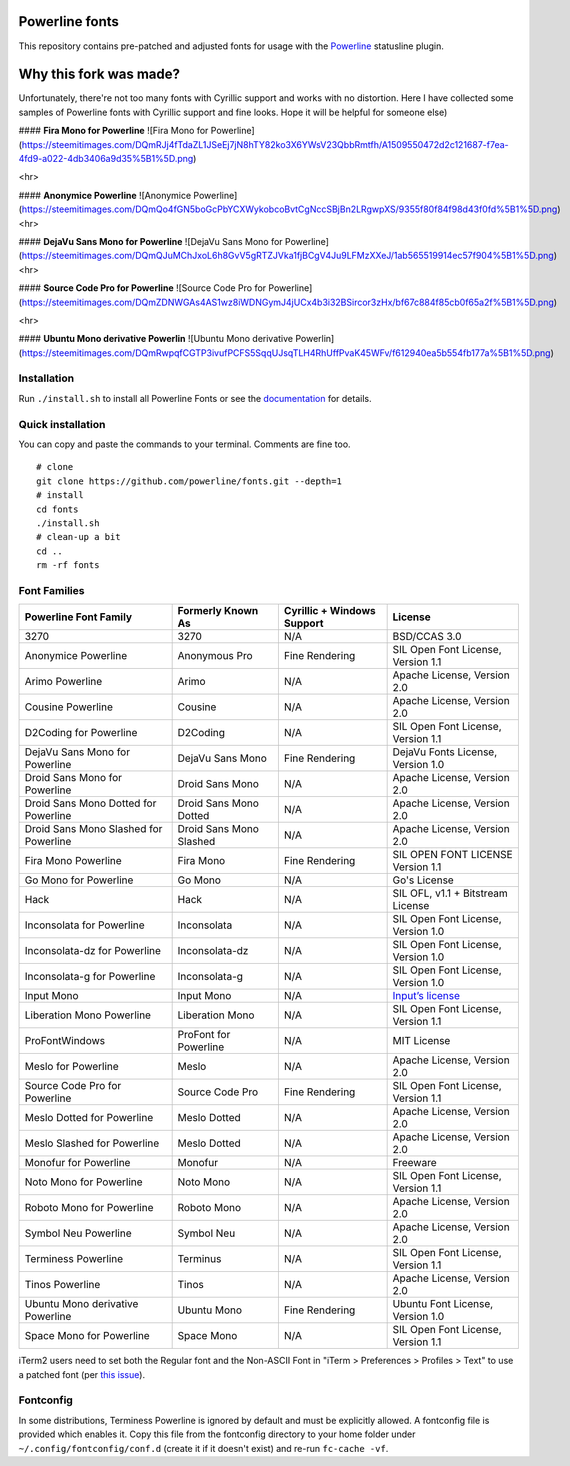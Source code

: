 Powerline fonts
===============

This repository contains pre-patched and adjusted fonts for usage with
the `Powerline <https://github.com/powerline/powerline>`_ statusline plugin.

Why this fork was made?
===============
Unfortunately, there're not too many fonts with Cyrillic support and works with no distortion. Here I have collected some samples of Powerline fonts with Cyrillic support and fine looks. Hope it will be helpful for someone else)

#### **Fira Mono for Powerline**
![Fira Mono for Powerline](https://steemitimages.com/DQmRJj4fTdaZL1JSeEj7jN8hTY82ko3X6YWsV23QbbRmtfh/A1509550472d2c121687-f7ea-4fd9-a022-4db3406a9d35%5B1%5D.png)

<hr>

#### **Anonymice Powerline**
![Anonymice Powerline](https://steemitimages.com/DQmQo4fGN5boGcPbYCXWykobcoBvtCgNccSBjBn2LRgwpXS/9355f80f84f98d43f0fd%5B1%5D.png)
<hr>

#### **DejaVu Sans Mono for Powerline**
![DejaVu Sans Mono for Powerline](https://steemitimages.com/DQmQJuMChJxoL6h8GvV5gRTZJVka1fjBCgV4Ju9LFMzXXeJ/1ab565519914ec57f904%5B1%5D.png)
<hr>

#### **Source Code Pro for Powerline**
![Source Code Pro for Powerline](https://steemitimages.com/DQmZDNWGAs4AS1wz8iWDNGymJ4jUCx4b3i32BSircor3zHx/bf67c884f85cb0f65a2f%5B1%5D.png)

<hr>

#### **Ubuntu Mono derivative Powerlin**
![Ubuntu Mono derivative Powerlin](https://steemitimages.com/DQmRwpqfCGTP3ivufPCFS5SqqUJsqTLH4RhUffPvaK45WFv/f612940ea5b554fb177a%5B1%5D.png)


Installation
------------

Run ``./install.sh`` to install all Powerline Fonts or see the documentation_ for details.

.. _documentation: https://powerline.readthedocs.org/en/latest/installation/linux.html#fonts-installation

Quick installation
------------------

You can copy and paste the commands to your terminal. Comments are fine too.
::
    # clone
    git clone https://github.com/powerline/fonts.git --depth=1
    # install
    cd fonts
    ./install.sh
    # clean-up a bit
    cd ..
    rm -rf fonts


Font Families
-------------

======================================= ========================= ============================ ====================================
 Powerline Font Family                   Formerly Known As         Cyrillic + Windows Support   License                             
======================================= ========================= ============================ ====================================
 3270                                    3270                      N/A                          BSD/CCAS 3.0
 Anonymice Powerline                     Anonymous Pro             Fine Rendering               SIL Open Font License, Version 1.1
 Arimo Powerline                         Arimo                     N/A                          Apache License, Version 2.0
 Cousine Powerline                       Cousine                   N/A                          Apache License, Version 2.0
 D2Coding for Powerline                  D2Coding                  N/A                          SIL Open Font License, Version 1.1
 DejaVu Sans Mono for Powerline          DejaVu Sans Mono          Fine Rendering               DejaVu Fonts License, Version 1.0
 Droid Sans Mono for Powerline           Droid Sans Mono           N/A                          Apache License, Version 2.0
 Droid Sans Mono Dotted for Powerline    Droid Sans Mono Dotted    N/A                          Apache License, Version 2.0
 Droid Sans Mono Slashed for Powerline   Droid Sans Mono Slashed   N/A                          Apache License, Version 2.0
 Fira Mono Powerline                     Fira Mono                 Fine Rendering               SIL OPEN FONT LICENSE Version 1.1
 Go Mono for Powerline                   Go Mono                   N/A                          Go's License
 Hack                                    Hack                      N/A                          SIL OFL, v1.1 + Bitstream License
 Inconsolata for Powerline               Inconsolata               N/A                          SIL Open Font License, Version 1.0
 Inconsolata-dz for Powerline            Inconsolata-dz            N/A                          SIL Open Font License, Version 1.0
 Inconsolata-g for Powerline             Inconsolata-g             N/A                          SIL Open Font License, Version 1.0
 Input Mono                              Input Mono                N/A                          `Input’s license <http://input.fontbureau.com/license/>`_
 Liberation Mono Powerline               Liberation Mono           N/A                          SIL Open Font License, Version 1.1
 ProFontWindows                          ProFont for Powerline     N/A                          MIT License
 Meslo for Powerline                     Meslo                     N/A                          Apache License, Version 2.0
 Source Code Pro for Powerline           Source Code Pro           Fine Rendering               SIL Open Font License, Version 1.1
 Meslo Dotted for Powerline              Meslo Dotted              N/A                          Apache License, Version 2.0
 Meslo Slashed for Powerline             Meslo Dotted              N/A                          Apache License, Version 2.0
 Monofur for Powerline                   Monofur                   N/A                          Freeware
 Noto Mono for Powerline                 Noto Mono                 N/A                          SIL Open Font License, Version 1.1
 Roboto Mono for Powerline               Roboto Mono               N/A                          Apache License, Version 2.0
 Symbol Neu Powerline                    Symbol Neu                N/A                          Apache License, Version 2.0
 Terminess Powerline                     Terminus                  N/A                          SIL Open Font License, Version 1.1
 Tinos Powerline                         Tinos                     N/A                          Apache License, Version 2.0
 Ubuntu Mono derivative Powerline        Ubuntu Mono               Fine Rendering               Ubuntu Font License, Version 1.0
 Space Mono for Powerline                Space Mono                N/A                          SIL Open Font License, Version 1.1
======================================= ========================= ============================ ====================================

iTerm2 users need to set both the Regular font and the Non-ASCII Font in
"iTerm > Preferences > Profiles > Text" to use a patched font (per `this issue`__).

__ https://github.com/Lokaltog/powerline-fonts/issues/44

Fontconfig
----------

In some distributions, Terminess Powerline is ignored by default and must be 
explicitly allowed. A fontconfig file is provided which enables it. Copy this 
file from the fontconfig directory to your home folder under 
``~/.config/fontconfig/conf.d`` (create it if it doesn't exist) and re-run 
``fc-cache -vf``.


